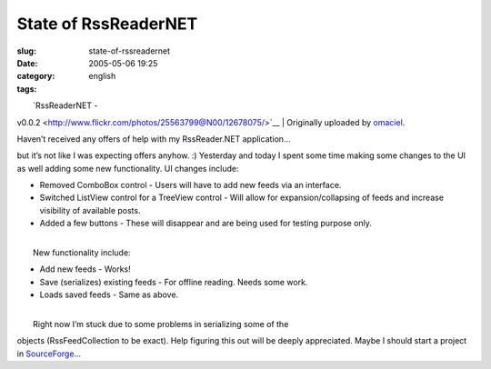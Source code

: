 State of RssReaderNET
#####################
:slug: state-of-rssreadernet
:date: 2005-05-06 19:25
:category:
:tags: english

| |image0|
|  `RssReaderNET -
v0.0.2 <http://www.flickr.com/photos/25563799@N00/12678075/>`__
|  Originally uploaded by
`omaciel <http://www.flickr.com/people/25563799@N00/>`__.

| Haven’t received any offers of help with my RssReader.NET application…
but it’s not like I was expecting offers anyhow. :) Yesterday and today
I spent some time making some changes to the UI as well adding some new
functionality. UI changes include:

-  Removed ComboBox control - Users will have to add new feeds via an
   interface.
-  Switched ListView control for a TreeView control - Will allow for
   expansion/collapsing of feeds and increase visibility of available
   posts.
-  Added a few buttons - These will disappear and are being used for
   testing purpose only.

| 
|  New functionality include:

-  Add new feeds - Works!
-  Save (serializes) existing feeds - For offline reading. Needs some
   work.
-  Loads saved feeds - Same as above.

| 
|  Right now I’m stuck due to some problems in serializing some of the
objects (RssFeedCollection to be exact). Help figuring this out will be
deeply appreciated. Maybe I should start a project in
`SourceForge <http://www.sourceforge.net>`__\ …

.. |image0| image:: http://photos11.flickr.com/12678075_cbf9730de9_m.jpg
   :target: http://www.flickr.com/photos/25563799@N00/12678075/
